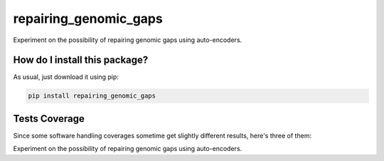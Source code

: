 repairing_genomic_gaps
=========================================================================================
|travis| |sonar_quality| |sonar_maintainability| |codacy|
|code_climate_maintainability| |pip| |downloads|

Experiment on the possibility of repairing genomic gaps using auto-encoders.

How do I install this package?
----------------------------------------------
As usual, just download it using pip:

.. code:: shell

    pip install repairing_genomic_gaps

Tests Coverage
----------------------------------------------
Since some software handling coverages sometime
get slightly different results, here's three of them:

|coveralls| |sonar_coverage| |code_climate_coverage|

Experiment on the possibility of repairing genomic gaps using auto-encoders.


.. |travis| image:: https://travis-ci.org/LucaCappelletti94/repairing_genomic_gaps.png
   :target: https://travis-ci.org/LucaCappelletti94/repairing_genomic_gaps
   :alt: Travis CI build

.. |sonar_quality| image:: https://sonarcloud.io/api/project_badges/measure?project=LucaCappelletti94_repairing_genomic_gaps&metric=alert_status
    :target: https://sonarcloud.io/dashboard/index/LucaCappelletti94_repairing_genomic_gaps
    :alt: SonarCloud Quality

.. |sonar_maintainability| image:: https://sonarcloud.io/api/project_badges/measure?project=LucaCappelletti94_repairing_genomic_gaps&metric=sqale_rating
    :target: https://sonarcloud.io/dashboard/index/LucaCappelletti94_repairing_genomic_gaps
    :alt: SonarCloud Maintainability

.. |sonar_coverage| image:: https://sonarcloud.io/api/project_badges/measure?project=LucaCappelletti94_repairing_genomic_gaps&metric=coverage
    :target: https://sonarcloud.io/dashboard/index/LucaCappelletti94_repairing_genomic_gaps
    :alt: SonarCloud Coverage

.. |coveralls| image:: https://coveralls.io/repos/github/LucaCappelletti94/repairing_genomic_gaps/badge.svg?branch=master
    :target: https://coveralls.io/github/LucaCappelletti94/repairing_genomic_gaps?branch=master
    :alt: Coveralls Coverage

.. |pip| image:: https://badge.fury.io/py/repairing_genomic_gaps.svg
    :target: https://badge.fury.io/py/repairing_genomic_gaps
    :alt: Pypi project

.. |downloads| image:: https://pepy.tech/badge/repairing_genomic_gaps
    :target: https://pepy.tech/badge/repairing_genomic_gaps
    :alt: Pypi total project downloads

.. |codacy| image:: https://api.codacy.com/project/badge/Grade/002ca2124c1441cd852336b07088c282
    :target: https://www.codacy.com/manual/LucaCappelletti94/repairing_genomic_gaps?utm_source=github.com&amp;utm_medium=referral&amp;utm_content=LucaCappelletti94/repairing_genomic_gaps&amp;utm_campaign=Badge_Grade
    :alt: Codacy Maintainability

.. |code_climate_maintainability| image:: https://api.codeclimate.com/v1/badges/221e2269635cdb13713f/maintainability
    :target: https://codeclimate.com/github/LucaCappelletti94/repairing_genomic_gaps/maintainability
    :alt: Maintainability

.. |code_climate_coverage| image:: https://api.codeclimate.com/v1/badges/221e2269635cdb13713f/test_coverage
    :target: https://codeclimate.com/github/LucaCappelletti94/repairing_genomic_gaps/test_coverage
    :alt: Code Climate Coverate
